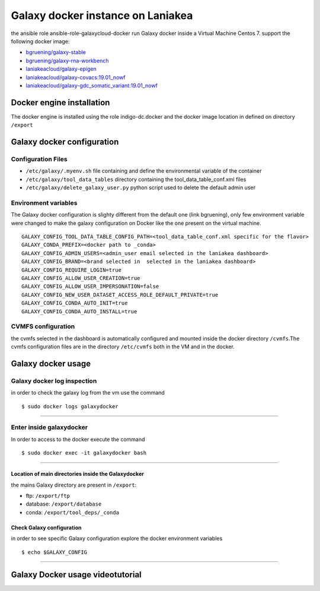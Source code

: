 Galaxy docker instance on Laniakea
==================================

the ansible role ansible-role-galaxycloud-docker run Galaxy docker inside a Virtual Machine Centos 7.
support the following docker image:

- `bgruening/galaxy-stable <https://hub.docker.com/r/bgruening/galaxy-stable/tags>`_
- `bgruening/galaxy-rna-workbench <https://hub.docker.com/r/bgruening/galaxy-rna-workbench/tags>`_
- `laniakeacloud/galaxy-epigen <https://hub.docker.com/r/laniakeacloud/galaxy-epigen/tags>`_
- `laniakeacloud/galaxy-covacs:19.01_nowf <https://hub.docker.com/r/laniakeacloud/galaxy-covacs/tags>`_
- `laniakeacloud/galaxy-gdc_somatic_variant:19.01_nowf <https://hub.docker.com/r/laniakeacloud/galaxy-gdc_somatic_variant/tags>`_

--------------------------
Docker engine installation
--------------------------

The docker engine is installed using the role indigo-dc.docker and the docker image location in defined on directory ``/export``

---------------------------
Galaxy docker configuration
---------------------------

*******************
Configuration Files
*******************

- ``/etc/galaxy/.myenv.sh`` file containing and define the environmental variable of the container
- ``/etc/galaxy/tool_data_tables`` directory containing the tool_data_table_conf.xml files
- ``/etc/galaxy/delete_galaxy_user.py`` python script used to delete the default admin user  

*********************
Environment variables 
*********************

The Galaxy docker configuration is slighty different from the default one (link bgruening), only few environment variable were changed to make the galaxy configuration on Docker like the one present on the virtual machine.

::

  GALAXY_CONFIG_TOOL_DATA_TABLE_CONFIG_PATH=<tool_data_table_conf.xml specific for the flavor> 
  GALAXY_CONDA_PREFIX=<docker path to _conda> 
  GALAXY_CONFIG_ADMIN_USERS=<admin_user email selected in the laniakea dashboard>
  GALAXY_CONFIG_BRAND=<brand selected in  selected in the laniakea dashboard> 
  GALAXY_CONFIG_REQUIRE_LOGIN=true
  GALAXY_CONFIG_ALLOW_USER_CREATION=true
  GALAXY_CONFIG_ALLOW_USER_IMPERSONATION=false
  GALAXY_CONFIG_NEW_USER_DATASET_ACCESS_ROLE_DEFAULT_PRIVATE=true
  GALAXY_CONFIG_CONDA_AUTO_INIT=true
  GALAXY_CONFIG_CONDA_AUTO_INSTALL=true
  

*******************  
CVMFS configuration
*******************

the cvmfs selected in the dashboard is automatically configured and mounted inside the docker directory ``/cvmfs``.The cvmfs configuration files are in the directory ``/etc/cvmfs`` both in the VM and in the docker.  


-------------------
Galaxy docker usage
-------------------

****************************
Galaxy docker log inspection
****************************

in order to check the galaxy log from the vm use the command

::

  $ sudo docker logs galaxydocker

---------------------

*************************
Enter inside galaxydocker
*************************

In order to access to the docker execute the command

::

  $ sudo docker exec -it galaxydocker bash

---------------------

####################################################
Location of main directories inside the Galaxydocker
####################################################

the mains Galaxy directory are present in ``/export``:

- ftp: ``/export/ftp``
- database: ``/export/database``
- conda: ``/export/tool_deps/_conda``

##########################
Check Galaxy configuration
##########################

in order to see specific Galaxy configuration explore the docker environment variables

::

  $ echo $GALAXY_CONFIG

------------------------


---------------------------------
Galaxy Docker usage videotutorial
---------------------------------

.. raw:: html

       <a href="https://asciinema.org/a/273497" target="_blank"><img src="https://asciinema.org/a/273497.svg" /></a>
